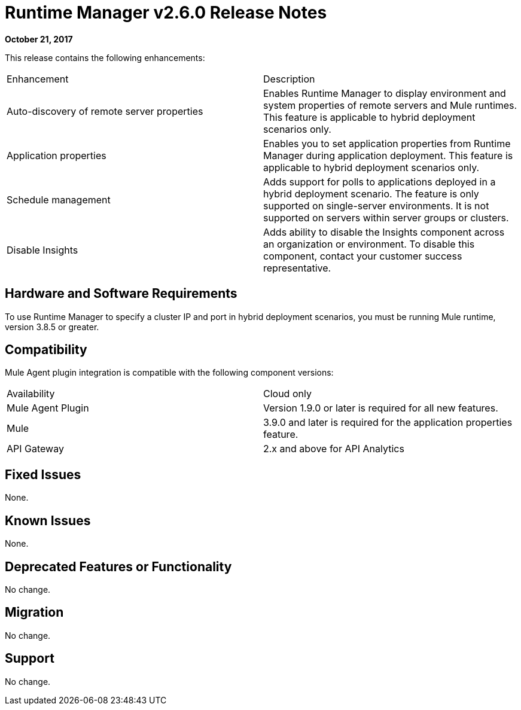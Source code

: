 = Runtime Manager v2.6.0 Release Notes
:keywords: arm, runtime manager, release notes

**October 21, 2017**

This release contains the following enhancements:

[cols="2*a"]
|===
| Enhancement | Description
| Auto-discovery of remote server properties | Enables Runtime Manager to display environment and system properties of remote servers and Mule runtimes. This feature is applicable to hybrid deployment scenarios only.
| Application properties | Enables you to set application properties from Runtime Manager during application deployment. This feature is applicable to hybrid deployment scenarios only.
| Schedule management | Adds support for polls to applications deployed in a hybrid deployment scenario. The feature is only supported on single-server environments. It is not supported on servers within server groups or clusters.
| Disable Insights | Adds ability to disable the Insights component across an organization or environment. To disable this component, contact your customer success representative.
|===


== Hardware and Software Requirements

To use Runtime Manager to specify a cluster IP and port in hybrid deployment scenarios, you must be running Mule runtime, version 3.8.5 or greater.

== Compatibility

Mule Agent plugin integration is compatible with the following component versions:

[cols="2*a"]
|===
|Availability | Cloud only
|Mule Agent Plugin | Version 1.9.0 or later is required for all new features.
|Mule | 3.9.0 and later is required for the application properties feature.
|API Gateway | 2.x and above for API Analytics
|===

== Fixed Issues

None.

== Known Issues

None.

== Deprecated Features or Functionality

No change.

== Migration

No change.

== Support

No change.